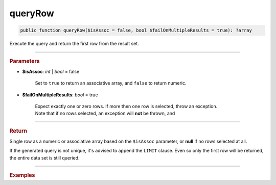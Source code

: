 ========
queryRow
========

.. code-block:: php

	public function queryRow($isAssoc = false, bool $failOnMultipleResults = true): ?array

Execute the query and return the first row from the result set.

----------

.. rubric:: Parameters

* **$isAssoc**: *int* | *bool*  = false

	Set to ``true`` to return an associative array, and ``false`` to return numeric.

* **$failOnMultipleResults**: *bool*  = true

	| Expect exactly one or zero rows. If more then one row is selected, throw an exception. 
	| Note that if no rows selected, an exception will **not** be thrown, and    
	
----------

.. rubric:: Return
	
Single row as a numeric or associative array based on the ``$isAssoc`` parameter, or **null** if no rows selected at all.

If the generated query is not unique, it's advised to append the ``LIMIT`` clause. 
Even so only the first row will be returned, the entire data set is still queried.   

----------

.. rubric:: Examples

.. code-block:: php
	:linenos:
	
	$user = $select
		->column('ID', 'Name')
		->from('User')
		->byField('ID', 34)
		->queryRow();
	
	// $user = ['ID' => 34, 'Name' => 'Bob']